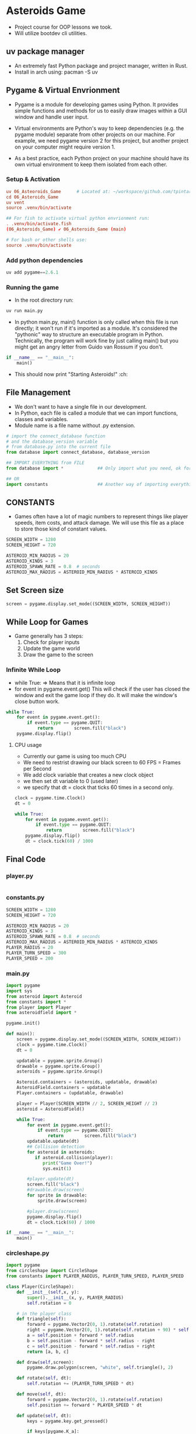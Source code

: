 * Asteroids Game
- Project course for OOP lessons we took.
- Will utilize bootdev cli utilities.
** uv package manager
- An extremely fast Python package and project manager, written in Rust.
- Install in arch using:  pacman -S uv
** Pygame & Virtual Envrionment
- Pygame is a module for developing games using Python. It provides simple functions and methods for us to easily draw images within a GUI window and handle user input.
- Virtual environments are Python's way to keep dependencies (e.g. the pygame module) separate from other projects on our machine. For example, we need pygame version 2 for this project, but another project on your computer might require version 1.

- As a best practice, each Python project on your machine should have
   its own virtual environment to keep them isolated from each other.
*** Setup & Activation
#+BEGIN_SRC conf
uv 06_Asteoroids_Game      # Located at: ~/workspace/github.com/tpintaric/projects/06_Asteroids_Game/
cd 06_Asteroids_Game
uv vent
source .venv/bin/activate

## For fish to activate virtual python envrionment run:
. .venv/bin/activate.fish
(06_Asteroids_Game) ✔︎ 06_Asteroids_Game (main)

# For bash or other shells use:
source .venv/bin/activate
#+END_SRC
*** Add python dependencies
#+BEGIN_SRC python
uv add pygame==2.6.1
#+END_SRC
*** Running the game
- In the root directory run: 
#+BEGIN_SRC python
uv run main.py
#+END_SRC

- In python main.py, main() function is only called when this file is
   run directly; it won't run if it's imported as a module. It's
   considered the "pythonic" way to structure an executable program in
   Python. Technically, the program will work fine by just calling
   main() but you might get an angry letter from Guido van Rossum if you don't.
#+BEGIN_SRC python
if __name__ == "__main__":
    main()
#+END_SRC
- This should now print "Starting Asteroids!" :ch:
** File Management
- We don't want to have a single file in our development.
- In Python, each file is called a module that we can import
   functions, classes and variables.
- Module name is a file name without .py extension.

#+BEGIN_SRC  python
# import the connect_database function
# and the database_version variable
# from database.py into the current file
from database import connect_database, database_version

## IMPORT EVERYTHING from FILE
from database import *             ## Only import what you need, ok for small files

## OR
import constants                   ## Another way of importing everything.
#+END_SRC
** CONSTANTS
- Games often have a lot of magic numbers to represent things like player speeds, item costs, and attack damage. We will use this file as a place to store those kind of constant values. 

#+BEGIN_SRC python
SCREEN_WIDTH = 1280
SCREEN_HEIGHT = 720

ASTEROID_MIN_RADIUS = 20
ASTEROID_KINDS = 3
ASTEROID_SPAWN_RATE = 0.8  # seconds
ASTEROID_MAX_RADIUS = ASTEROID_MIN_RADIUS * ASTEROID_KINDS
#+END_SRC
** Set Screen size
#+BEGIN_SRC python
screen = pygame.display.set_mode((SCREEN_WIDTH, SCREEN_HEIGHT))
#+END_SRC

** While Loop for Games
- Game generally has 3 steps:
  1. Check for player inputs
  2. Update the game world
  3. Draw the game to the screen

*** Infinite While Loop
- while True:   => Means that it is infinite loop
- for event in pygame.event.get()
   This will check if the user has closed the window and exit the game loop if they do. It will make the window's close button work.
#+BEGIN_SRC python
while True:
    for event in pygame.event.get():
        if event.type == pygame.QUIT:
            return        screen.fill("black")
    pygame.display.flip()
#+END_SRC
**** CPU usage
- Currently our game is using too much CPU
- We need to restrist drawing our black screen to 60 FPS = Frames per Second 
- We add clock variable that creates a new clock object
- we then set dt variable to 0 (used later)
- we specify that dt = clock that ticks 60 times in a second only.

#+BEGIN_SRC python
clock = pygame.time.Clock()
dt = 0

while True:
    for event in pygame.event.get():
        if event.type == pygame.QUIT:
            return        screen.fill("black")
    pygame.display.flip()
    dt = clock.tick(60) / 1000
#+END_SRC
** Final Code
*** player.py
#+BEGIN_SRC python

#+END_SRC

*** constants.py
#+BEGIN_SRC python
SCREEN_WIDTH = 1280
SCREEN_HEIGHT = 720

ASTEROID_MIN_RADIUS = 20
ASTEROID_KINDS = 3
ASTEROID_SPAWN_RATE = 0.8  # seconds
ASTEROID_MAX_RADIUS = ASTEROID_MIN_RADIUS * ASTEROID_KINDS
PLAYER_RADIUS = 20
PLAYER_TURN_SPEED = 300
PLAYER_SPEED = 200
#+END_SRC

*** main.py
#+BEGIN_SRC python
import pygame
import sys
from asteroid import Asteroid
from constants import *
from player import Player
from asteroidfield import *

pygame.init()

def main():
    screen = pygame.display.set_mode((SCREEN_WIDTH, SCREEN_HEIGHT))
    clock = pygame.time.Clock()
    dt = 0

    updatable = pygame.sprite.Group()
    drawable = pygame.sprite.Group()
    asteroids = pygame.sprite.Group()

    Asteroid.containers = (asteroids, updatable, drawable)
    AsteroidField.containers = updatable
    Player.containers = (updatable, drawable)

    player = Player(SCREEN_WIDTH // 2, SCREEN_HEIGHT // 2)
    asteroid = AsteroidField()

    while True:
        for event in pygame.event.get():
            if event.type == pygame.QUIT:
                return        screen.fill("black")
        updatable.update(dt)
        ## Collision detection
        for asteroid in asteroids:
           if asteroid.collision(player):
              print("Game Over!") 
              sys.exit(1)
              
        #player.update(dt)
        screen.fill("black")
        #drawable.draw(screen)
        for sprite in drawable:
            sprite.draw(screen)

        #player.draw(screen)
        pygame.display.flip()
        dt = clock.tick(60) / 1000

if __name__ == "__main__":
    main()

#+END_SRC

*** circleshape.py
#+BEGIN_SRC python
import pygame
from circleshape import CircleShape
from constants import PLAYER_RADIUS, PLAYER_TURN_SPEED, PLAYER_SPEED

class Player(CircleShape):
    def __init__(self,x, y):
        super().__init__(x, y, PLAYER_RADIUS)
        self.rotation = 0

    # in the player class
    def triangle(self):
        forward = pygame.Vector2(0, 1).rotate(self.rotation)
        right = pygame.Vector2(0, 1).rotate(self.rotation + 90) * self.radius / 1.5
        a = self.position + forward * self.radius
        b = self.position - forward * self.radius - right
        c = self.position - forward * self.radius + right
        return [a, b, c]

    def draw(self,screen):
        pygame.draw.polygon(screen, "white", self.triangle(), 2)

    def rotate(self, dt):
        self.rotation += (PLAYER_TURN_SPEED * dt)

    def move(self, dt):
        forward = pygame.Vector2(0, 1).rotate(self.rotation)
        self.position += forward * PLAYER_SPEED * dt

    def update(self, dt):
        keys = pygame.key.get_pressed()

        if keys[pygame.K_a]:
            self.rotate(-dt)
        if keys[pygame.K_d]:
            self.rotate(dt)
        if keys[pygame.K_w]:
            self.move(-dt)
        if keys[pygame.K_s]:
            self.move(dt)
#+END_SRC

*** flycheck_player.py
#+BEGIN_SRC python
import pygame
from circleshape import CircleShape
from constants import PLAYER_RADIUS, PLAYER_TURN_SPEED, PLAYER_SPEED

class Player(CircleShape):
    def __init__(self, x, y):
        super().__init__(x, y, PLAYER_RADIUS)
        self.rotation = 0

    # in the player class
    def triangle(self):
        forward = pygame.Vector2(0, 1).rotate(self.rotation)
        right = pygame.Vector2(0, 1).rotate(self.rotation + 90) * self.radius / 1.5
        a = self.position + forward * self.radius
        b = self.position - forward * self.radius - right
        c = self.position - forward * self.radius + right
        return [a, b, c]

    def draw(self,screen):
        pygame.draw.polygon(screen, "white", self.triangle(), 2)

    def rotate(self, dt):
        self.rotation += (PLAYER_TURN_SPEED * dt)

    def move(self, dt):
        forward = pygame.Vector2(0, 1).rotate(self.rotation)
        self.position += forward * PLAYER_SPEED * dt

    def update(self, dt):
        keys = pygame.key.get_pressed()

        if keys[pygame.K_a]:
            self.rotate(-dt)
        if keys[pygame.K_d]:
            self.rotate(dt)
        if keys[pygame.K_w]:
            self.move(dt)
        if keys[pygame.K_s]:
            self.move(-dt)

#+END_SRC

